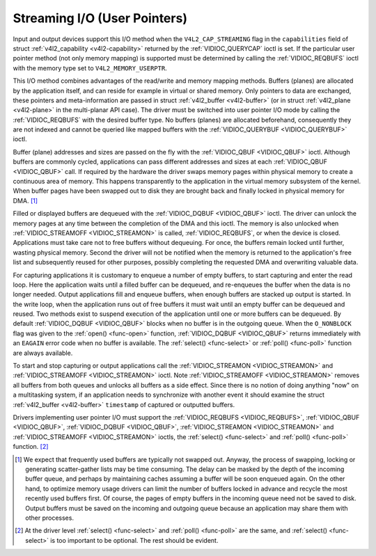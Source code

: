 .. -*- coding: utf-8; mode: rst -*-

.. _userp:

*****************************
Streaming I/O (User Pointers)
*****************************

Input and output devices support this I/O method when the
``V4L2_CAP_STREAMING`` flag in the ``capabilities`` field of struct
:ref:`v4l2_capability <v4l2-capability>` returned by the
:ref:`VIDIOC_QUERYCAP` ioctl is set. If the
particular user pointer method (not only memory mapping) is supported
must be determined by calling the :ref:`VIDIOC_REQBUFS` ioctl
with the memory type set to ``V4L2_MEMORY_USERPTR``.

This I/O method combines advantages of the read/write and memory mapping
methods. Buffers (planes) are allocated by the application itself, and
can reside for example in virtual or shared memory. Only pointers to
data are exchanged, these pointers and meta-information are passed in
struct :ref:`v4l2_buffer <v4l2-buffer>` (or in struct
:ref:`v4l2_plane <v4l2-plane>` in the multi-planar API case). The
driver must be switched into user pointer I/O mode by calling the
:ref:`VIDIOC_REQBUFS` with the desired buffer type.
No buffers (planes) are allocated beforehand, consequently they are not
indexed and cannot be queried like mapped buffers with the
:ref:`VIDIOC_QUERYBUF <VIDIOC_QUERYBUF>` ioctl.


.. code-block:: c
    :caption: Example 3.3. Initiating streaming I/O with user pointers

    struct v4l2_requestbuffers reqbuf;

    memset (&reqbuf, 0, sizeof (reqbuf));
    reqbuf.type = V4L2_BUF_TYPE_VIDEO_CAPTURE;
    reqbuf.memory = V4L2_MEMORY_USERPTR;

    if (ioctl (fd, VIDIOC_REQBUFS, &reqbuf) == -1) {
	if (errno == EINVAL)
	    printf ("Video capturing or user pointer streaming is not supported\\n");
	else
	    perror ("VIDIOC_REQBUFS");

	exit (EXIT_FAILURE);
    }

Buffer (plane) addresses and sizes are passed on the fly with the
:ref:`VIDIOC_QBUF <VIDIOC_QBUF>` ioctl. Although buffers are commonly
cycled, applications can pass different addresses and sizes at each
:ref:`VIDIOC_QBUF <VIDIOC_QBUF>` call. If required by the hardware the
driver swaps memory pages within physical memory to create a continuous
area of memory. This happens transparently to the application in the
virtual memory subsystem of the kernel. When buffer pages have been
swapped out to disk they are brought back and finally locked in physical
memory for DMA. [1]_

Filled or displayed buffers are dequeued with the
:ref:`VIDIOC_DQBUF <VIDIOC_QBUF>` ioctl. The driver can unlock the
memory pages at any time between the completion of the DMA and this
ioctl. The memory is also unlocked when
:ref:`VIDIOC_STREAMOFF <VIDIOC_STREAMON>` is called,
:ref:`VIDIOC_REQBUFS`, or when the device is closed.
Applications must take care not to free buffers without dequeuing. For
once, the buffers remain locked until further, wasting physical memory.
Second the driver will not be notified when the memory is returned to
the application's free list and subsequently reused for other purposes,
possibly completing the requested DMA and overwriting valuable data.

For capturing applications it is customary to enqueue a number of empty
buffers, to start capturing and enter the read loop. Here the
application waits until a filled buffer can be dequeued, and re-enqueues
the buffer when the data is no longer needed. Output applications fill
and enqueue buffers, when enough buffers are stacked up output is
started. In the write loop, when the application runs out of free
buffers it must wait until an empty buffer can be dequeued and reused.
Two methods exist to suspend execution of the application until one or
more buffers can be dequeued. By default :ref:`VIDIOC_DQBUF
<VIDIOC_QBUF>` blocks when no buffer is in the outgoing queue. When the
``O_NONBLOCK`` flag was given to the :ref:`open() <func-open>` function,
:ref:`VIDIOC_DQBUF <VIDIOC_QBUF>` returns immediately with an ``EAGAIN``
error code when no buffer is available. The :ref:`select()
<func-select>` or :ref:`poll() <func-poll>` function are always
available.

To start and stop capturing or output applications call the
:ref:`VIDIOC_STREAMON <VIDIOC_STREAMON>` and
:ref:`VIDIOC_STREAMOFF <VIDIOC_STREAMON>` ioctl. Note
:ref:`VIDIOC_STREAMOFF <VIDIOC_STREAMON>` removes all buffers from both
queues and unlocks all buffers as a side effect. Since there is no
notion of doing anything "now" on a multitasking system, if an
application needs to synchronize with another event it should examine
the struct :ref:`v4l2_buffer <v4l2-buffer>` ``timestamp`` of captured or
outputted buffers.

Drivers implementing user pointer I/O must support the
:ref:`VIDIOC_REQBUFS <VIDIOC_REQBUFS>`, :ref:`VIDIOC_QBUF <VIDIOC_QBUF>`,
:ref:`VIDIOC_DQBUF <VIDIOC_QBUF>`, :ref:`VIDIOC_STREAMON <VIDIOC_STREAMON>`
and :ref:`VIDIOC_STREAMOFF <VIDIOC_STREAMON>` ioctls, the
:ref:`select() <func-select>` and :ref:`poll() <func-poll>` function. [2]_

.. [1]
   We expect that frequently used buffers are typically not swapped out.
   Anyway, the process of swapping, locking or generating scatter-gather
   lists may be time consuming. The delay can be masked by the depth of
   the incoming buffer queue, and perhaps by maintaining caches assuming
   a buffer will be soon enqueued again. On the other hand, to optimize
   memory usage drivers can limit the number of buffers locked in
   advance and recycle the most recently used buffers first. Of course,
   the pages of empty buffers in the incoming queue need not be saved to
   disk. Output buffers must be saved on the incoming and outgoing queue
   because an application may share them with other processes.

.. [2]
   At the driver level :ref:`select() <func-select>` and :ref:`poll() <func-poll>` are
   the same, and :ref:`select() <func-select>` is too important to be optional.
   The rest should be evident.
